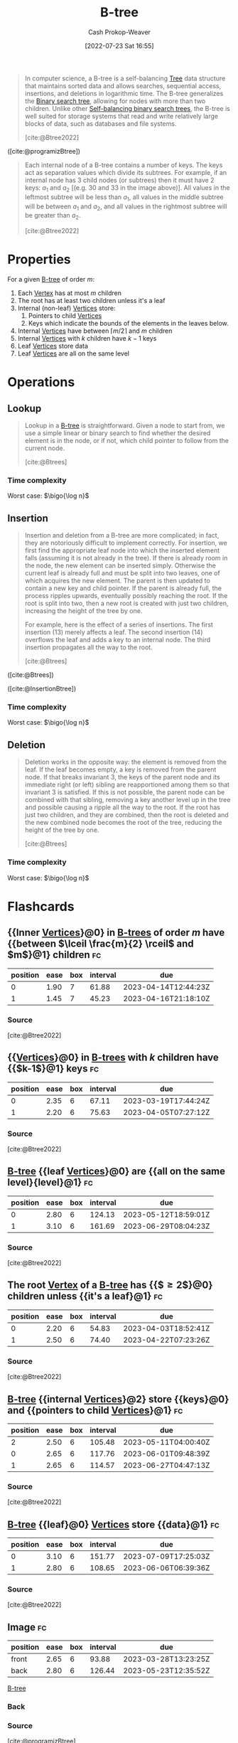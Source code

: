 :PROPERTIES:
:ID:       170cf2cd-adb9-4a26-8793-1b31b2ef40c2
:ROAM_REFS: [cite:@Btree2022]
:ROAM_ALIASES: B-trees
:LAST_MODIFIED: [2023-03-04 Sat 07:03]
:END:
#+title: B-tree
#+hugo_custom_front_matter: :slug "170cf2cd-adb9-4a26-8793-1b31b2ef40c2"
#+author: Cash Prokop-Weaver
#+date: [2022-07-23 Sat 16:55]
#+filetags: :concept:

#+begin_quote
In computer science, a B-tree is a self-balancing [[id:1a068ad5-3e16-4ec4-b238-6fdc5904aeb4][Tree]] data structure that maintains sorted data and allows searches, sequential access, insertions, and deletions in logarithmic time. The B-tree generalizes the [[id:dc929031-e15a-4566-a7bd-7331768ee02f][Binary search tree]], allowing for nodes with more than two children. Unlike other [[id:b3fc99fa-5b7e-4e45-83c2-6d283aecca9a][Self-balancing binary search trees]], the B-tree is well suited for storage systems that read and write relatively large blocks of data, such as databases and file systems.

[cite:@Btree2022]
#+end_quote

#+DOWNLOADED: https://cdn.programiz.com/sites/tutorial2program/files/b-tree.png @ 2022-09-21 17:58:24
[[file:2022-09-21_17-58-24_b-tree.png]]

([cite:@programizBtree])

#+begin_quote
Each internal node of a B-tree contains a number of keys. The keys act as separation values which divide its subtrees. For example, if an internal node has 3 child nodes (or subtrees) then it must have 2 keys: $a_1$ and $a_2$ [(e.g. $30$ and $33$ in the image above)]. All values in the leftmost subtree will be less than $a_1$, all values in the middle subtree will be between $a_1$ and $a_2$, and all values in the rightmost subtree will be greater than $a_2$.

[cite:@Btree2022]
#+end_quote

* Properties

For a given [[id:170cf2cd-adb9-4a26-8793-1b31b2ef40c2][B-tree]] of order $m$:

1. Each [[id:1b2526af-676d-4c0f-aa85-1ba05b8e7a93][Vertex]] has at most $m$ children
2. The root has at least two children unless it's a leaf
3. Internal (non-leaf) [[id:1b2526af-676d-4c0f-aa85-1ba05b8e7a93][Vertices]] store:
   1. Pointers to child [[id:1b2526af-676d-4c0f-aa85-1ba05b8e7a93][Vertices]]
   2. Keys which indicate the bounds of the elements in the leaves below.
4. Internal [[id:1b2526af-676d-4c0f-aa85-1ba05b8e7a93][Vertices]] have between $\lceil m/2 \rceil$ and $m$ children
5. Internal [[id:1b2526af-676d-4c0f-aa85-1ba05b8e7a93][Vertices]] with $k$ children have $k - 1$ keys
6. Leaf [[id:1b2526af-676d-4c0f-aa85-1ba05b8e7a93][Vertices]] store data
7. Leaf [[id:1b2526af-676d-4c0f-aa85-1ba05b8e7a93][Vertices]] are all on the same level

* Operations

** Lookup

#+begin_quote
Lookup in a [[id:170cf2cd-adb9-4a26-8793-1b31b2ef40c2][B-tree]] is straightforward. Given a node to start from, we use a simple linear or binary search to find whether the desired element is in the node, or if not, which child pointer to follow from the current node.

[cite:@Btrees]
#+end_quote

*** Time complexity

Worst case: $\bigo{\log n}$


** Insertion

#+begin_quote
Insertion and deletion from a B-tree are more complicated; in fact, they are notoriously difficult to implement correctly. For insertion, we first find the appropriate leaf node into which the inserted element falls (assuming it is not already in the tree). If there is already room in the node, the new element can be inserted simply. Otherwise the current leaf is already full and must be split into two leaves, one of which acquires the new element. The parent is then updated to contain a new key and child pointer. If the parent is already full, the process ripples upwards, eventually possibly reaching the root. If the root is split into two, then a new root is created with just two children, increasing the height of the tree by one.

For example, here is the effect of a series of insertions. The first insertion (13) merely affects a leaf. The second insertion (14) overflows the leaf and adds a key to an internal node. The third insertion propagates all the way to the root.

[cite:@Btrees]
#+end_quote


#+DOWNLOADED: https://www.cs.cornell.edu/courses/cs3110/2012sp/recitations/rec25-B-trees/images/B-trees-insert.gif @ 2022-09-21 18:50:51
[[file:2022-09-21_18-50-51_B-trees-insert.gif]]

#+DOWNLOADED: https://www.cs.cornell.edu/courses/cs3110/2012sp/recitations/rec25-B-trees/images/B-trees-insert2.gif @ 2022-09-21 18:51:06
[[file:2022-09-21_18-51-06_B-trees-insert2.gif]]

#+DOWNLOADED: https://www.cs.cornell.edu/courses/cs3110/2012sp/recitations/rec25-B-trees/images/B-trees-insert3.gif @ 2022-09-21 18:51:20
[[file:2022-09-21_18-51-20_B-trees-insert3.gif]]

([cite:@Btrees])

#+DOWNLOADED: https://cdn.programiz.com/sites/tutorial2program/files/insertion.png @ 2022-09-21 18:53:50
[[file:2022-09-21_18-53-50_insertion.png]]

([cite:@InsertionBtree])

*** Time complexity

Worst case: $\bigo{\log n}$


** Deletion

#+begin_quote
Deletion works in the opposite way: the element is removed from the leaf. If the leaf becomes empty, a key is removed from the parent node. If that breaks invariant 3, the keys of the parent node and its immediate right (or left) sibling are reapportioned among them so that invariant 3 is satisfied. If this is not possible, the parent node can be combined with that sibling, removing a key another level up in the tree and possible causing a ripple all the way to the root. If the root has just two children, and they are combined, then the root is deleted and the new combined node becomes the root of the tree, reducing the height of the tree by one.

[cite:@Btrees]
#+end_quote

*** Time complexity

Worst case: $\bigo{\log n}$


* Flashcards
:PROPERTIES:
:ANKI_DECK: Default
:END:

** {{Inner [[id:1b2526af-676d-4c0f-aa85-1ba05b8e7a93][Vertices]]}@0} in [[id:170cf2cd-adb9-4a26-8793-1b31b2ef40c2][B-trees]] of order $m$ have {{between $\lceil \frac{m}{2} \rceil$ and $m$}@1} children :fc:
:PROPERTIES:
:FC_CREATED: 2022-09-22T01:21:34Z
:FC_TYPE:  cloze
:ID:       2f9ed669-7970-44d4-aa0e-fde4b8d266de
:FC_CLOZE_MAX: 2
:FC_CLOZE_TYPE: deletion
:END:
:REVIEW_DATA:
| position | ease | box | interval | due                  |
|----------+------+-----+----------+----------------------|
|        0 | 1.90 |   7 |    61.88 | 2023-04-14T12:44:23Z |
|        1 | 1.45 |   7 |    45.23 | 2023-04-16T21:18:10Z |
:END:
*** Source
[cite:@Btree2022]
** {{[[id:1b2526af-676d-4c0f-aa85-1ba05b8e7a93][Vertices]]}@0} in [[id:170cf2cd-adb9-4a26-8793-1b31b2ef40c2][B-trees]] with $k$ children have {{$k-1$}@1} keys :fc:
:PROPERTIES:
:FC_CREATED: 2022-09-22T01:23:38Z
:FC_TYPE:  cloze
:ID:       109437bc-4203-4ea0-80b0-6e0b5cce399c
:FC_CLOZE_MAX: 1
:FC_CLOZE_TYPE: deletion
:END:
:REVIEW_DATA:
| position | ease | box | interval | due                  |
|----------+------+-----+----------+----------------------|
|        0 | 2.35 |   6 |    67.11 | 2023-03-19T17:44:24Z |
|        1 | 2.20 |   6 |    75.63 | 2023-04-05T07:27:12Z |
:END:
*** Source
[cite:@Btree2022]
** [[id:170cf2cd-adb9-4a26-8793-1b31b2ef40c2][B-tree]] {{leaf [[id:1b2526af-676d-4c0f-aa85-1ba05b8e7a93][Vertices]]}@0} are {{all on the same level}{level}@1} :fc:
:PROPERTIES:
:FC_CREATED: 2022-09-22T01:24:37Z
:FC_TYPE:  cloze
:ID:       b3eba2d7-f4ae-4ccd-950d-ddd5293695ba
:FC_CLOZE_MAX: 1
:FC_CLOZE_TYPE: deletion
:END:
:REVIEW_DATA:
| position | ease | box | interval | due                  |
|----------+------+-----+----------+----------------------|
|        0 | 2.80 |   6 |   124.13 | 2023-05-12T18:59:01Z |
|        1 | 3.10 |   6 |   161.69 | 2023-06-29T08:04:23Z |
:END:
*** Source
[cite:@Btree2022]
** The root [[id:1b2526af-676d-4c0f-aa85-1ba05b8e7a93][Vertex]] of a [[id:170cf2cd-adb9-4a26-8793-1b31b2ef40c2][B-tree]] has {{$\ge 2$}@0} children unless {{it's a leaf}@1} :fc:
:PROPERTIES:
:FC_CREATED: 2022-09-22T01:25:44Z
:FC_TYPE:  cloze
:ID:       494c736b-56c3-4182-bf45-2aa282dd77f8
:FC_CLOZE_MAX: 1
:FC_CLOZE_TYPE: deletion
:END:
:REVIEW_DATA:
| position | ease | box | interval | due                  |
|----------+------+-----+----------+----------------------|
|        0 | 2.20 |   6 |    54.83 | 2023-04-03T18:52:41Z |
|        1 | 2.50 |   6 |    74.40 | 2023-04-22T07:23:26Z |
:END:
*** Source
[cite:@Btree2022]
** [[id:170cf2cd-adb9-4a26-8793-1b31b2ef40c2][B-tree]] {{internal [[id:1b2526af-676d-4c0f-aa85-1ba05b8e7a93][Vertices]]}@2} store {{keys}@0} and {{pointers to child [[id:1b2526af-676d-4c0f-aa85-1ba05b8e7a93][Vertices]]}@1} :fc:
:PROPERTIES:
:FC_CREATED: 2022-09-22T14:25:25Z
:FC_TYPE:  cloze
:ID:       393ae8d5-3d8c-4630-b870-e61e0a9ddff3
:FC_CLOZE_MAX: 0
:FC_CLOZE_CONTEXT_COUNT: 1
:FC_CLOZE_TYPE: deletion
:END:
:REVIEW_DATA:
| position | ease | box | interval | due                  |
|----------+------+-----+----------+----------------------|
|        2 | 2.50 |   6 |   105.48 | 2023-05-11T04:00:40Z |
|        0 | 2.65 |   6 |   117.76 | 2023-06-01T09:48:39Z |
|        1 | 2.65 |   6 |   114.57 | 2023-06-27T04:47:13Z |
:END:
*** Source
[cite:@Btree2022]
** [[id:170cf2cd-adb9-4a26-8793-1b31b2ef40c2][B-tree]] {{leaf}@0} [[id:1b2526af-676d-4c0f-aa85-1ba05b8e7a93][Vertices]] store {{data}@1} :fc:
:PROPERTIES:
:FC_CREATED: 2022-09-22T14:25:25Z
:FC_TYPE:  cloze
:FC_CLOZE_MAX: 0
:FC_CLOZE_CONTEXT_COUNT: 1
:FC_CLOZE_TYPE: deletion
:ID:       23f111bf-48bf-40cb-9f3f-07eaa138aaca
:END:
:REVIEW_DATA:
| position | ease | box | interval | due                  |
|----------+------+-----+----------+----------------------|
|        0 | 3.10 |   6 |   151.77 | 2023-07-09T17:25:03Z |
|        1 | 2.80 |   6 |   108.65 | 2023-06-06T06:39:36Z |
:END:
*** Source
[cite:@Btree2022]
** Image :fc:
:PROPERTIES:
:FC_CREATED: 2022-09-22T01:28:08Z
:FC_TYPE:  double
:ID:       87f8ff70-7b17-4a7a-89b0-b301602988d9
:END:
:REVIEW_DATA:
| position | ease | box | interval | due                  |
|----------+------+-----+----------+----------------------|
| front    | 2.65 |   6 |    93.88 | 2023-03-28T13:23:25Z |
| back     | 2.80 |   6 |   126.44 | 2023-05-23T12:35:52Z |
:END:
[[id:170cf2cd-adb9-4a26-8793-1b31b2ef40c2][B-tree]]
*** Back
#+DOWNLOADED: https://cdn.programiz.com/sites/tutorial2program/files/b-tree.png @ 2022-09-21 17:58:24
[[file:2022-09-21_17-58-24_b-tree.png]]
*** Source
[cite:@programizBtree]
** [[id:170cf2cd-adb9-4a26-8793-1b31b2ef40c2][B-trees]] are {{self-balancing}{balance}@0} :fc:
:PROPERTIES:
:FC_CREATED: 2022-09-22T01:33:18Z
:FC_TYPE:  cloze
:ID:       65ac8ee3-9d9f-49e7-b073-b80cf0e73f5d
:FC_CLOZE_MAX: 0
:FC_CLOZE_TYPE: deletion
:END:
:REVIEW_DATA:
| position | ease | box | interval | due                  |
|----------+------+-----+----------+----------------------|
|        0 | 2.50 |   6 |   116.38 | 2023-05-05T00:38:14Z |
:END:
*** Source
[cite:@Btree2022]

** {{[[id:170cf2cd-adb9-4a26-8793-1b31b2ef40c2][B-trees]]}@0} generalize {{[[id:dc929031-e15a-4566-a7bd-7331768ee02f][Binary search tree]]}@1} :fc:
:PROPERTIES:
:FC_CREATED: 2022-09-22T01:34:17Z
:FC_TYPE:  cloze
:ID:       9811a90d-314d-46fe-83a8-a1b52b620b9f
:FC_CLOZE_MAX: 1
:FC_CLOZE_TYPE: deletion
:END:
:REVIEW_DATA:
| position | ease | box | interval | due                  |
|----------+------+-----+----------+----------------------|
|        0 | 3.10 |   6 |   140.82 | 2023-05-26T10:33:33Z |
|        1 | 2.20 |   6 |    66.52 | 2023-03-23T04:27:36Z |
:END:
*** Source
[cite:@Btree2022]

** Time complexity for [[id:170cf2cd-adb9-4a26-8793-1b31b2ef40c2][B-tree]] insert: {{$\bigo{\log n}$}@0} :fc:
:PROPERTIES:
:FC_CREATED: 2022-09-22T02:01:55Z
:FC_TYPE:  cloze
:ID:       71f52a7d-408f-47e2-b84a-9e26be77b003
:FC_CLOZE_MAX: 0
:FC_CLOZE_TYPE: deletion
:END:
:REVIEW_DATA:
| position | ease | box | interval | due                  |
|----------+------+-----+----------+----------------------|
|        0 | 2.50 |   6 |   132.21 | 2023-05-31T21:31:48Z |
:END:
*** Source
[cite:@Btree2022]
** Time complexity for [[id:170cf2cd-adb9-4a26-8793-1b31b2ef40c2][B-tree]] delete: {{$\bigo{\log n}$}@0} :fc:
:PROPERTIES:
:FC_CREATED: 2022-09-22T02:01:59Z
:FC_TYPE:  cloze
:ID:       4ea7d8ae-5d95-4cd9-a1bc-5cf18317fcf8
:FC_CLOZE_MAX: 0
:FC_CLOZE_TYPE: deletion
:END:
:REVIEW_DATA:
| position | ease | box | interval | due                  |
|----------+------+-----+----------+----------------------|
|        0 | 2.50 |   6 |   111.86 | 2023-05-13T11:01:17Z |
:END:
*** Source
[cite:@Btree2022]
** Time complexity for [[id:170cf2cd-adb9-4a26-8793-1b31b2ef40c2][B-tree]] lookup: {{$\bigo{\log n}$}@0} :fc:
:PROPERTIES:
:FC_CREATED: 2022-09-22T02:02:02Z
:FC_TYPE:  cloze
:ID:       1459ca6f-9cdb-41d9-a5e3-22f229a977d5
:FC_CLOZE_MAX: 0
:FC_CLOZE_TYPE: deletion
:END:
:REVIEW_DATA:
| position | ease | box | interval | due                  |
|----------+------+-----+----------+----------------------|
|        0 | 2.80 |   6 |   128.43 | 2023-05-10T14:09:37Z |
:END:
*** Source
[cite:@Btree2022]
#+print_bibliography: